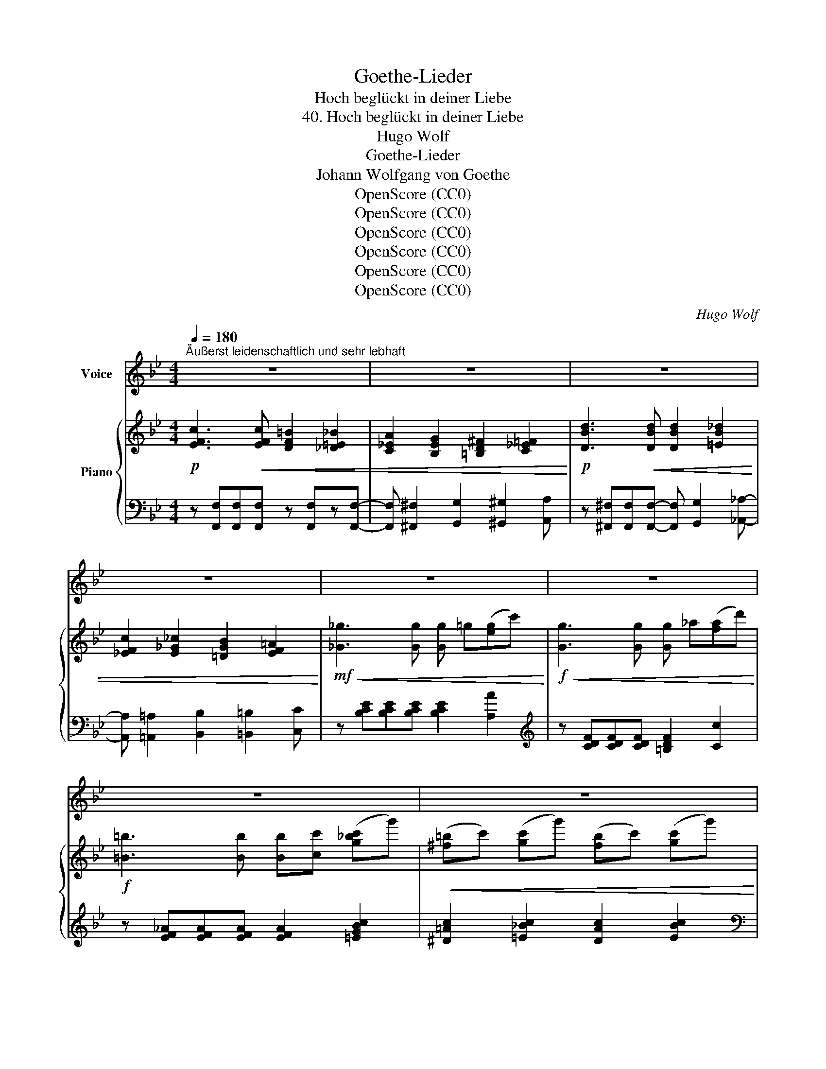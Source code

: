 X:1
T:Goethe-Lieder
T:Hoch beglückt in deiner Liebe
T:40. Hoch beglückt in deiner Liebe
T:Hugo Wolf
T:Goethe-Lieder
T:Johann Wolfgang von Goethe
T:OpenScore (CC0)
T:OpenScore (CC0)
T:OpenScore (CC0)
T:OpenScore (CC0)
T:OpenScore (CC0)
T:OpenScore (CC0)
C:Hugo Wolf
Z:Johann Wolfgang von Goethe
Z:OpenScore (CC0)
%%score 1 { ( 2 4 ) | 3 }
L:1/8
Q:1/4=180
M:4/4
K:Bb
V:1 treble nm="Voice"
V:2 treble nm="Piano"
V:4 treble 
V:3 bass 
V:1
"^Äußerst leidenschaftlich und sehr lebhaft" z8 | z8 | z8 | z8 | z8 | z8 | z8 | z8 | z8 | z8 | %10
w: ||||||||||
!mp! f3 f =e2 _e2 | d2 c2 _c2 B2 | B2 B2 B2 g2 | g3 c c4 | z8 | =B2 c2 d2 f2 | =B2 c2 g2 f2 | %17
w: Hoch be- glückt in|dei- ner Lie- be|schelt ich nicht Ge-|le- gen- heit,||ward sie gleich an|dir zum Die- be,|
 =e2 d2 c2 ed | c8- | c6 =E2 | F4 z4 | z8 | %22
w: wie mich solch ein *|Raub|_ er-|freut!||
"^immer ein wenig nachlassend"[Q:1/4=170] c2 c2[Q:1/4=160] c2 c2 | %23
w: Und wo- zu denn|
[Q:1/4=150] c3 _e[Q:1/4=140] B2 F2 ||[M:2/4][Q:1/4=130] z4 || %25
w: auch be- rau- ben?||
[M:4/4]"^zunehmend"[Q:1/4=140] B2 =B2[Q:1/4=145] c2 _d2 |[Q:1/4=150] =d2 e2[Q:1/4=157] =e f3- | %27
w: Gib dich mir aus|frei- er Wahl; _|
[Q:1/4=162] f4 z4[Q:1/4=168][Q:1/4=175] |[Q:1/4=180]"^Tempo I" B2 g2 f3 _c | B2 _e2 d3 _d | %30
w: _|gar zu ger- ne|möcht ich glau- ben:|
 z2 =e2 z2 ag | f3 d c2 B2 | g8- | g8- | g2 z2 z4 | z8 |!mp! d2 f2 =e2 _e2 | d2 c2 _c2 B2 | %38
w: ja, ich *|bin's die dich be-|stahl.|_|||Was so wil- lig|du ge- ge- ben,|
 B2 B2 g3 g | g2 g2 c4 | z8 | =B2 c2 d2 f2 | =B2 c2 g2 f2 | =e2 d2 c2 ed | c8- | c6 =E2 | F4 z4 | %47
w: bringt dir herr- li-|chen Ge- winn;||mei- ne Ruh, mein|rei- ches Le- ben|geb ich freu- dig, *|nimm|_ es|hin!|
 z8 |"^immer ein wenig nachlassend"[Q:1/4=170] z2 c4 _G2[Q:1/4=165] |[Q:1/4=160] F6 z2[Q:1/4=155] | %50
w: |Scher- ze|nicht!|
[Q:1/4=150] z2 e4 d c[Q:1/4=145] |[Q:1/4=140] _G4 F2 z2 | %52
w: Nichts von Ver-|ar- men!|
"^zunehmend"[Q:1/4=145] B2 =B2[Q:1/4=150] c2 _d2 |[Q:1/4=155] =d2 e2[Q:1/4=160] (=e f3-) | %54
w: Macht uns nicht die|Lie- be reich? *|
[Q:1/4=165] f4 z4[Q:1/4=170][Q:1/4=175] |[Q:1/4=180]"^Tempo I" B2 g2 f3 _c | B2 e2 d3 ^c | %57
w: |Halt ich dich in|mei- nen Ar- men,|
 z2 =e2- ef ag | f2 B2 g4- | g8- |"^poco rit."[Q:1/4=170] g6 f2 | %61
w: je- * * dem *|Glück ist mei-||* nes|
"^noch lebhafter"[Q:1/4=185] B4 z4 | z8 | z8 | z8 | z8 | z8 | z8 | z8 | z8 | z8 | %71
w: gleich.||||||||||
"^beschleunigend"[Q:1/4=190] z8 |[Q:1/4=195] z8 |[Q:1/4=200] z8 | z8 | z8 | z8 | z8 | z8 |] %79
w: ||||||||
V:2
!p! [EFc]3!<(! [EFc] [DF=B]2 [_D=E_B]2 | [C_EA]2 [B,EG]2 [=B,D^F]2 [C_E=F]2!<)! | %2
!p! [DBd]3!<(! [DBd] [DBd]2 [=EB_d]2 | [_EFc]2 [E_G_c]2 [=DGB]2 [EF=A]2!<)! | %4
!mf!!<(! [_G_g]3 [Gg] [Gg] =g([eg]c')!<)! |!f!!<(! [Gg]3 [Gg] [Gg] _a([fa]d')!<)! | %6
!f! [=B=b]3 [Bb] [Bb][cc'] ([g_bc']g') |!<(! (([^f=b]c')) ([gc']g') ([fb]c') ([gc']g')!<)! | %8
!ff! [ga_e'g']3 [_g_g'] [ff'][=e=e'][_e_e'][dd'] | [_d_d'][cc'][=B=b][_B_b] [Aa][_A_a][Gg][_G_g] | %10
 [FBdf]3!p! F (F_G) (G=A) |!<(! (AB) (Bc) (^cd) (=ef) | (^fg) (ga) (ab) (bg'-)!<)! | %13
!f! (g'b'g'=e' c'=b_bg) | (g'=e'c'=b!>(! _ba_ag-)!>)! |!p! (g_gf_g'- g'f'd'b) | %16
!<(! (=g_gf=g'-) (g'f'd'[_a_a']-) | [aa']g'f'!8va(![d'd'']- [d'd'']c''=b'[d'd'']-!<)! | %18
!f! ([d'd'']c''[=e'=e''][d'd'']-) ([d'd'']c''[e'e''][d'd'']-) | %19
!<(! ([d'd'']!8va)!c'[=e=e'][dd']-) ([dd']c'!<)!!ff![aa'][gg']) | %20
"_dim." z!>(! (Ag_g) z (A=g_g)!>)! |!p! z (_A_gf) z (=Gf=e) |!pp! z (_E_ed) z (Edc) | %23
 z (_DcB) z (CBA) ||[M:2/4] z (A,G_G) ||[M:4/4]!p! z (Bb=a) z!<(! (B_ag) | z (_A_gf) z (F_e=d) | %27
 z (Dd!<)!c)!f! z (Dc_c) | z!p! (Bc'_c' b=a_a_c-) |!<(! (cB_ag _gf=e_d'-)!<)! | %30
!f! (d'=d'[=a=a'][gg']) (^cd[Aa][Gg]) |!<(! (=ef[cc'][Bb]) (ab[aa'][gg']-)!<)! | %32
!f! [gg'][^g=b]([ac']=g'-) g'([gb][ac'])g'- |!<(! g'[^g=b]([ac']=g'-) g'[gb]([ac']g'-)!<)! | %34
!ff! g'[^g=b][ac'][=g=g']- [gg'][_g_g'][ff'][=e=e'] | %35
 [_e_e'][cc'][=B=b][_B_b] [Aa][_A_a][Gg][_G_g] | [FBdf]3!p! F (F_G) (G=A) | %37
!<(! (AB) (Bc) (^cd) (=ef) | (^fg) (ga) (ab) (bg'-)!<)! |!f! (g'b'g'=e' c'=b_bg) | %40
 (g'=e'c'=b!>(! _ba_ag-)!>)! |!p! (g_gf_g'- g'f'd'b) |!<(! (=g_gf=g'-) (g'f'd'[_a_a']-) | %43
 [aa']g'f'!8va(![d'd'']- [d'd'']c''=b'[d'd'']-!<)! | %44
!f! ([d'd'']c''[=e'=e''][d'd'']-) ([d'd'']c''[e'e''][d'd'']-) | %45
!<(! ([d'd'']!8va)!c'[=e=e'][dd']-) ([dd']c'[aa']!ff![gg'])!<)! | %46
"_dim." z!>(! (Ag_g) z (A=g_g)!>)! |!p! z (_A_gf) z (=Gf=e) |!pp! z (_G_ed) z (Edc) | %49
 z (CBA) z (B,=GF) |!p! z!>(! (_Gfe) z (Edc) | z (CBA) z (B,=G_G)!>)! |!p! z (Bb=a) z!<(! (B_ag) | %53
 z (_A_gf) z (F_e=d) | z (Ddc) z (D!<)!!f!c_c) |!p! z (Bc'_c' b=a_a_c-) | %56
!<(! (_cB_ag _gf=e_d'-)!<)! |!f! (d'=d'[=a=a'][gg']) (^cd[=A=a][Gg]) | %58
!<(! (=ef[cc'][Bb]) (ab[aa'][gg']-)!<)! |!f! [gg'][^g=b]([ac']=g'-) g'([gb]([ac'])g'-) | %60
!<(! g'[^g=b][ac']!>![=Bb] !>![cc']!>![dd']!>![ee']!>![=e=e']!<)! | %61
!ff! [fbd'f']3 [ff'] [=e=e']2 [_e_e']2 | [dd']2 [_d_d']2 ([cc'] [gg']2) [_g_g'] | %63
 [fbd'f']3 [ff'] [=e=e']2 [_e_e']2 | [dd']2 [_d_d']2 ([cc'] [aa']2) [gg'] | %65
!ff! [fb=d'f']3 [dd']- [dd'][ee'][aa'][gg'] | [fbd'f']3 [dd']- [dd'][ee'][aa'][gg'] | %67
 ([ff']b)[aa'][gg'] ([ff']b)[aa'][gg'] | ([ff']b)[aa'][gg'] ([ff']b)[aa'][gg'] | %69
!8va(! [a_e'a'][be'b']([be'b']b) [ae'a'][be'b']([be'b']b) | %70
 [ae'a'][be'b']([be'b']b) [ae'a'][be'b'][be'b'][c'c''] | %71
"^beschleunigend" [^c'a'^c''][d'b'd''] [d'b'd'']2 [c'a'c''][d'b'd''] [d'b'd'']2 | %72
 [^c'a'^c''][d'b'd''] [d'b'd'']2 [c'a'c''][d'b'd''] [d'b'd'']2 | %73
 [^c'a'^c''][d'b'd''] [d'b'd'']2 [c'a'c''][d'b'd''] [d'b'd'']2 | %74
 [^c'a'^c''][d'b'd''] [d'b'd'']2 [c'a'c''][d'b'd''] [d'b'd'']2 | %75
 [^c'a'^c''][d'b'd''] [d'b'd'']2!8va)! [^ca^c'][dbd'] [dbd']2 | %76
 [^CA^c][DBd] [DBd]2[K:bass] [^C,A,^C][D,B,D] [D,B,D]2 |!fff! [D,B,D]8 |[K:treble] [dbd']2 z2 z4 |] %79
V:3
 z [F,,F,][F,,F,][F,,F,] z [F,,F,]z[F,,F,]- | [F,,F,] [^F,,^F,]2 [G,,G,]2 [^G,,^G,]2 [A,,A,] | %2
 z [^F,,^F,][F,,F,][F,,F,]- [F,,F,] [G,,G,]2 [_A,,_A,]- | %3
 [A,,A,] [=A,,=A,]2 [B,,B,]2 [=B,,=B,]2 [C,C] | z [B,CE][B,CE][B,CE] [B,CE]2 [A,A]2 | %5
[K:treble] z [CDF][CDF][CDF] [=B,DF]2 [Cc]2 | z [EF_A][EFA][EFA] [EFA]2 [=EGBc]2 | %7
 [^D=Ac]2 [=E_Bc]2 [DAc]2 [EBc]2 |[K:bass] [F,,F,] [F,C_E] [F,C_E]4 [_G,CE]2- | %9
 [G,CE][F,CE][F,CE][F,CE]- [F,CE]2 [F,CE]2 | [B,,F,B,][F,B,D] [F,B,D]2 [F,_D]2 [F,C]2 | %11
 [B,,B,]2 [B,,A,]2 [B,,_A,]2 [_A,,D,B,]2 | [G,,E,B,][G,B,E] [G,B,E]4 [G,B,E]2 | %13
 [=E,G,B,C=E][E,G,B,CE] [E,G,B,CE]4 [E,G,B,CE]2- | %14
 [E,G,B,CE]2 [=E,G,B,C=E][E,G,B,CE] [E,G,B,CE]2 [E,G,B,CE]2 | %15
 [_E,F,A,_E][E,F,A,E] [E,F,A,E]2 [D,F,B,D][D,F,B,D] [D,F,B,D]2 | %16
 [E,F,A,E][E,F,A,E] [E,F,A,E]2 [D,F,B,D][D,F,B,D] [D,F,B,D]2 | %17
 [F,^G,=B,F][F,G,B,F] [F,G,B,F]2[K:treble] [CFA][CFA] [CF_A]2 | %18
 [C=Ac][CAc] [C^G=B]2 [CAc][CAc] [CGB]2 | [CAc][CAc] [C^G=B]2 [C=G_B][CGB] [C=EB]2 | %20
[K:bass] [F,_E][F,E] [F,E]2 [F,E][F,E] [F,E]2 | [F,D][F,D] [F,D]2 [F,_D][F,D] [F,D]2 | %22
 [F,,C,][F,,C,] [F,,C,]2 [F,,C,][F,,C,] [F,,C,]2 | %23
 [F,,=E,][F,,E,] [F,,E,]2 [F,,C,][F,,C,] [F,,C,]2 ||[M:2/4] [F,,E,][F,,E,] [F,,E,]2 || %25
[M:4/4] [_A,,D,_A,][A,,D,A,] [A,,D,A,]2 [A,,B,,A,][A,,B,,A,] [A,,B,,A,]2 | %26
 [_A,,_C,_A,][A,,C,A,] [A,,C,A,]2 [A,,B,,A,][A,,B,,A,] [A,,B,,A,]2 | %27
 [_A,,B,,_A,][A,,B,,A,] [A,,B,,A,]2 [A,,B,,F,][A,,B,,F,] [A,,B,,F,]2 | %28
[K:treble] [G,B,EG][G,B,EG] [G,B,EG]2 [_A,B,D_A][A,B,DA] [A,B,DA]2 | %29
 [G,B,EG][G,B,EG] [G,B,EG]2 [B,_GB][B,GB] [B,GB]2 | %30
 [FB=d][FBd] [FB^c=e]2[K:bass] [F,B,=D][F,B,D] [F,B,^C=E]2 | %31
 [D,F,B,D][D,F,B,D] [D,F,B,D]2 !arpeggio![C,G,B,=E][G,B,E] [G,B,E]2 | %32
 [F,,F,][K:treble][F=Bd] [Fc_e]2 [FBd][FBd] [Fce]2 | [F=Bd][FBd] [Fce]2 [FBd][FBd] [Fce]2 | %34
 [F=Bd][FBd] [Fce]2[K:bass] [F,,C,E,A,]4- | [F,,C,E,A,] z z2 z4 | %36
 [B,,F,B,]!p![F,B,D] [F,B,D]2 [F,_D]2 [F,C]2 | [B,,B,]2 [B,,A,]2 [B,,_A,]2 [_A,,D,B,]2 | %38
 [G,,E,B,][G,B,E] [G,B,E]4 [G,B,E]2 | [=E,G,B,C=E][E,G,B,CE] [E,G,B,CE]4 [E,G,B,CE]2- | %40
 [=E,G,B,C=E]2 [E,G,B,CE][E,G,B,CE] [E,G,B,CE]2 [E,G,B,CE]2 | %41
 [_E,F,A,_E][E,F,A,E] [E,F,A,E]2 [D,F,B,D][D,F,B,D] [D,F,B,D]2 | %42
 [E,F,A,E][E,F,A,E] [E,F,A,E]2 [D,F,B,D][D,F,B,D] [D,F,B,D]2 | %43
 [F,^G,=B,F][F,G,B,F] [F,G,B,F]2[K:treble] [CFA][CFA] [CF_A]2 | %44
 [C=Ac][CAc] [C^G=B]2 [CAc][CAc] [CGB]2 | [CAc][CAc] [C^G=B]2 [C=G_B][CGB] [C=EB]2 | %46
[K:bass] [F,_E][F,E] [F,E]2 [F,E][F,E] [F,E]2 | [F,D][F,D] [F,D]2 [F,_D][F,D] [F,D]2 | %48
 [F,,C,][F,,C,] [F,,C,]2 [F,,C,][F,,C,] [F,,C,]2 | %49
 [F,,C,][F,,C,] [F,,C,]2 [F,,C,][F,,C,] [F,,C,]2 | %50
 [F,,_E,][F,,E,] [F,,E,]2 [F,,E,][F,,E,] [F,,E,]2 | %51
 [F,,_E,][F,,E,] [F,,E,]2 [F,,E,][F,,E,] [F,,E,]2 | %52
 [_A,,D,_A,][A,,D,A,] [A,,D,A,]2 [A,,B,,A,][A,,B,,A,] [A,,B,,A,]2 | %53
 [_A,,_C,_A,][A,,C,A,] [A,,C,A,]2 [A,,B,,A,][A,,B,,A,] [A,,B,,A,]2 | %54
 [_A,,B,,_A,][A,,B,,A,] [A,,B,,A,]2 [A,,B,,F,][A,,B,,F,] [A,,B,,F,]2 | %55
[K:treble] [G,B,EG][G,B,EG] [G,B,EG]2 [_A,B,D_A][A,B,DA] [A,B,DA]2 | %56
 [G,B,EG][G,B,EG] [G,B,EG]2 [B,_GB][B,GB] [B,GB]2 | %57
 [FB=d][FBd] [FB^c=e]2[K:bass] [F,B,D][F,B,D] [F,B,^C=E]2 | %58
 [D,F,B,D][D,F,B,D] [D,F,B,D]2 !arpeggio![C,G,B,=E][G,B,E] [G,B,E]2 | %59
 [F,,F,][K:treble][F=Bd] [Fc_e]2 [FBd][FBd] [Fce]2 | [F=Bd][FBd] [Fce]4[K:bass] [F,CEF]2 | %61
 [B,,,F,,B,,][F,B,D] [F,B,D]2- [F,B,D] [F,_D]2 [F,C]- | [F,C] [F,=B,]2 [F,_B,]- [F,B,]2 [F,A,E]2 | %63
 [B,,,F,,B,,][F,B,D] [F,B,D]2- [F,B,D] [F,_D]2 [F,C]- | [F,C] [F,=B,]2 [F,_B,]- [F,B,]2 [F,A,E]2 | %65
 [B,,,F,,B,,][F,B,D] [F,=B,D]2 [F,CE]2 [F,^C=E]2 | %66
 [B,,,F,,B,,][F,_B,D] [F,=B,D]2 [F,=C_E]2 [F,^C=E]2 | [B,DF]2 [F,B,^C=E]2 [B,DF]2 [F,B,CE]2 | %68
 [B,DF]2 [F,B,^C=E]2 [B,DF]2 [F,B,CE]2 | %69
 [G,,B,,_E,]/G,/[G,,B,,E,]/G,/ [G,,B,,E,]2 [G,,B,,E,]/G,/[G,,B,,E,]/G,/ [G,,B,,E,]2 | %70
 [G,,B,,E,]/G,/[G,,B,,E,]/G,/ [G,,B,,E,]2 [G,,B,,E,]/G,/[G,,B,,E,]/G,/ [G,,B,,E,]2 | %71
 [B,,,B,,]3 [=E,,=E,] [F,,F,]3 [A,,A,] | [B,,B,]3 [=E,=E] [F,F]3[K:treble] [A,A] | %73
 [B,B]3 [=E=e] [Ff]3 [Ee] | [Ff]3 [=E=e] [Ff]3 [Ee] | [Ff]2 z2[K:bass] [F,F]2 z2 | %76
 [F,,F,]2 z2 [F,,,F,,]2 z2 | !//-![B,,,F,,]2 B,,2 !//-![B,,,F,,]2 B,,2 | [B,,F,B,]2 z2 z4 |] %79
V:4
 x8 | x8 | x8 | x8 | x8 | x8 | x8 | x8 | x8 | x8 | x8 | x8 | x8 | x8 | x8 | x8 | x8 | x3!8va(! x5 | %18
 x8 | x!8va)! x7 | x A c2 x A c2 | x _A _c2 x G B2 | x E =A2 x E _G2 | x _D =G2 x C _E2 || %24
[M:2/4] x A, C2 ||[M:4/4] x B f2 x B =e2 | x _A _c2 x F B2 | x D B2 x D _A2 | x8 | x8 | x8 | x8 | %32
 x8 | x8 | x8 | x8 | x8 | x8 | x8 | x8 | x8 | x8 | x8 | x3!8va(! x5 | x8 | x!8va)! x7 | %46
 x A c2 x A c2 | x _A _c2 x G B2 | x _G =A2 x E _G2 | x C E2 x B, [A,E]2 | x _G A2 x E _G2 | %51
 x C E2 x B, [A,E]2 | x B f2 x B =e2 | x _A _c2 x F B2 | x D B2 x D _A2 | x8 | x8 | x8 | x8 | x8 | %60
 x8 | x8 | x8 | x8 | x8 | x8 | x8 | x8 | x8 |!8va(! x8 | x8 | x8 | x8 | x8 | x8 | x4!8va)! x4 | %76
 x4[K:bass] x4 | x8 |[K:treble] x8 |] %79

